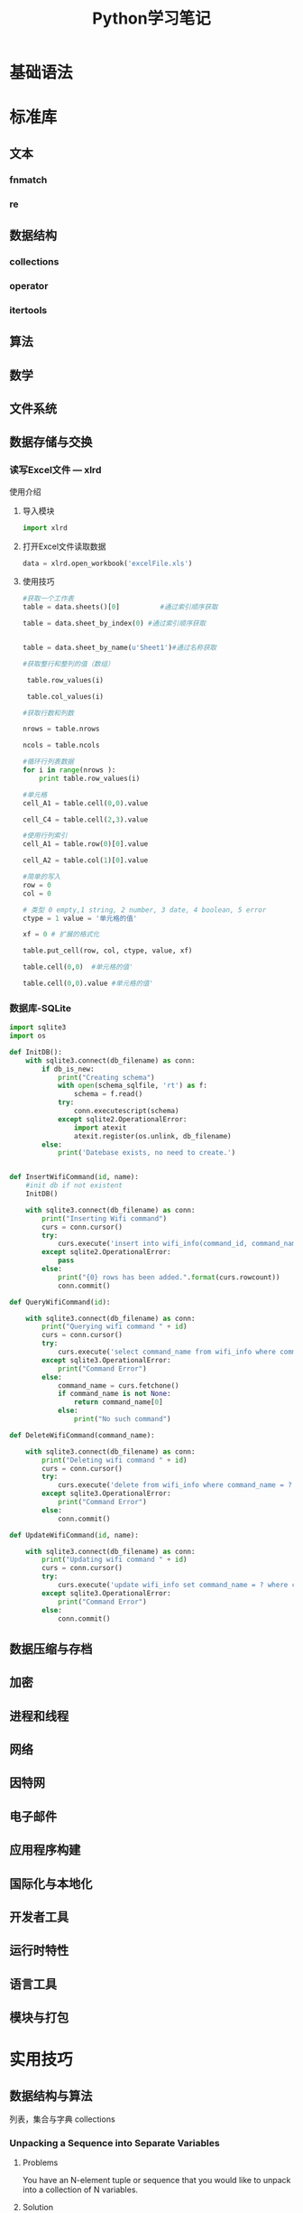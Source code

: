 #+STARTUP: overview
#+STARTUP: hidestars
#+TITLE: Python学习笔记
#+OPTIONS:    H:3 num:nil toc:t \n:nil ::t |:t ^:t -:t f:t *:t tex:t d:(HIDE) tags:not-in-toc
#+HTML_HEAD: <link rel="stylesheet" title="Standard" href="css/worg.css" type="text/css" />

* 基础语法

* 标准库

** 文本
   
*** fnmatch

*** re

** 数据结构

*** collections 

*** operator

*** itertools

** 算法 

** 数学

** 文件系统 

** 数据存储与交换

*** 读写Excel文件 --- xlrd

    使用介绍
    1. 导入模块
       #+BEGIN_SRC python
       import xlrd
       #+END_SRC
    2. 打开Excel文件读取数据
       #+BEGIN_SRC python
         data = xlrd.open_workbook('excelFile.xls')       
       #+END_SRC
    3. 使用技巧
       #+BEGIN_SRC python
         #获取一个工作表
         table = data.sheets()[0]          #通过索引顺序获取

         table = data.sheet_by_index(0) #通过索引顺序获取


         table = data.sheet_by_name(u'Sheet1')#通过名称获取

         #获取整行和整列的值（数组）

          table.row_values(i)

          table.col_values(i)

         #获取行数和列数

         nrows = table.nrows

         ncols = table.ncols

         #循环行列表数据
         for i in range(nrows ):
             print table.row_values(i)
          
         #单元格
         cell_A1 = table.cell(0,0).value
          
         cell_C4 = table.cell(2,3).value
          
         #使用行列索引
         cell_A1 = table.row(0)[0].value
          
         cell_A2 = table.col(1)[0].value
          
         #简单的写入
         row = 0
         col = 0
          
         # 类型 0 empty,1 string, 2 number, 3 date, 4 boolean, 5 error
         ctype = 1 value = '单元格的值'
          
         xf = 0 # 扩展的格式化
          
         table.put_cell(row, col, ctype, value, xf)
          
         table.cell(0,0)  #单元格的值'
          
         table.cell(0,0).value #单元格的值'       
       #+END_SRC

*** 数据库-SQLite

    #+BEGIN_SRC python
      import sqlite3
      import os

      def InitDB():
          with sqlite3.connect(db_filename) as conn:
              if db_is_new:
                  print("Creating schema")
                  with open(schema_sqlfile, 'rt') as f:
                      schema = f.read()
                  try:
                      conn.executescript(schema)
                  except sqlite2.OperationalError:
                      import atexit
                      atexit.register(os.unlink, db_filename)
              else:
                  print('Datebase exists, no need to create.')


      def InsertWifiCommand(id, name):
          #init db if not existent
          InitDB()
       
          with sqlite3.connect(db_filename) as conn:
              print("Inserting Wifi command")
              curs = conn.cursor()
              try:
                  curs.execute('insert into wifi_info(command_id, command_name) values(?, ?)', (id, name))
              except sqlite2.OperationalError:
                  pass
              else:
                  print("{0} rows has been added.".format(curs.rowcount))
                  conn.commit()

      def QueryWifiCommand(id):

          with sqlite3.connect(db_filename) as conn:
              print("Querying wifi command " + id)
              curs = conn.cursor()
              try:
                  curs.execute('select command_name from wifi_info where command_id = ?', (id,))
              except sqlite3.OperationalError:
                  print("Command Error")
              else:
                  command_name = curs.fetchone()
                  if command_name is not None:
                      return command_name[0]
                  else:
                      print("No such command")

      def DeleteWifiCommand(command_name):

          with sqlite3.connect(db_filename) as conn:
              print("Deleting wifi command " + id)
              curs = conn.cursor()
              try:
                  curs.execute('delete from wifi_info where command_name = ?', (command_name,))
              except sqlite3.OperationalError:
                  print("Command Error")
              else:
                  conn.commit()

      def UpdateWifiCommand(id, name):

          with sqlite3.connect(db_filename) as conn:
              print("Updating wifi command " + id)
              curs = conn.cursor()
              try:
                  curs.execute('update wifi_info set command_name = ? where command_id = ?', (name, id))
              except sqlite3.OperationalError:
                  print("Command Error")
              else:
                  conn.commit()
          
    #+END_SRC

    
** 数据压缩与存档

** 加密

** 进程和线程

** 网络

** 因特网

** 电子邮件

** 应用程序构建

** 国际化与本地化

** 开发者工具

** 运行时特性

** 语言工具

** 模块与打包

* 实用技巧

** 数据结构与算法 
   列表，集合与字典
   collections
   
*** Unpacking a Sequence into Separate Variables
    
**** Problems
     You have an N-element tuple or sequence that you would like to
     unpack into a collection of N variables.

**** Solution
     #+BEGIN_SRC python
       >>> p = (4, 5)
       >>> x, y = p
       >>> x
       4
       >>> y
       5
       >>>

       >>> data = [ 'ACME', 50, 91.1, (2012, 12, 21) ]
       >>> name, shares, price, date = data
       >>> name
       'ACME'
       >>> date
       (2012, 12, 21)

       >>> name, shares, price, (year, mon, day) = data
       >>> name
       'ACME'
       >>> year
       2012
       >>> mon
       12
       >>> day
       21
       >>>

       >>> s = 'Hello'
       >>> a, b, c, d, e = s
       >>> a
       'H'
       >>> b
       'e'
       >>> e
       'o'
       >>>
     #+END_SRC

*** Unpacking Elements from Iterables of Arbitrary Length

**** Problem
     You need to unpack N elements from an iterable, but the iterable
     may be longer than N elements, causing a "too many values to
     unpack" exception.

**** Solution
     使用星表达式
     #+BEGIN_SRC python
       >>> *trailing, current = [10, 8, 7, 1, 9, 5, 10, 3]
       >>> trailing
       [10, 8, 7, 1, 9, 5, 10]
       >>> current
       3

       #星表达式变量是一个列表
       records = [
            ('foo', 1, 2),
            ('bar', 'hello'),
            ('foo', 3, 4),
       ]

       def do_foo(x, y):
           print('foo', x, y)

       def do_bar(s):
           print('bar', s)

       for tag, *args in records:
           if tag == 'foo':
               do_foo(*args)
           elif tag == 'bar':
               do_bar(*args)



       #丢弃不想要的变量
       >>> record = ('ACME', 50, 123.45, (12, 18, 2012))
       >>> name, *_, (*_, year) = record
       >>> name
       'ACME'
       >>> year
       2012
       >>>

     #+END_SRC

*** Keeping the Last N Items

**** Problem
     You want to keep a limited history of the last few items seen
     during iteration or during some other kind of processing.

**** Solution
     #+BEGIN_SRC python
       >>> q = deque(maxlen=3)
       >>> q.append(1)
       >>> q.append(2)
       >>> q.append(3)
       >>> q
       deque([1, 2, 3], maxlen=3)
       >>> q.append(4)
       >>> q
       deque([2, 3, 4], maxlen=3)
       >>> q.append(5)
       >>> q
       deque([3, 4, 5], maxlen=3)     
     #+END_SRC

*** Finding the Largest or Smallest N Items
    
**** Problem
     You want to make a list of the largest or smallest N items in a
     collection.

**** Solution

     #+BEGIN_SRC python
       import heapq

       nums = [1, 8, 2, 23, 7, -4, 18, 23, 42, 37, 2]
       print(heapq.nlargest(3, nums))  # Prints [42, 37, 23]
       print(heapq.nsmallest(3, nums)) # Prints [-4, 1, 2]

       portfolio = [
          {'name': 'IBM', 'shares': 100, 'price': 91.1},
          {'name': 'AAPL', 'shares': 50, 'price': 543.22},
          {'name': 'FB', 'shares': 200, 'price': 21.09},
          {'name': 'HPQ', 'shares': 35, 'price': 31.75},
          {'name': 'YHOO', 'shares': 45, 'price': 16.35},
          {'name': 'ACME', 'shares': 75, 'price': 115.65}
       ]

       cheap = heapq.nsmallest(3, portfolio, key=lambda s: s['price'])
       expensive = heapq.nlargest(3, portfolio, key=lambda s: s['price'])
     #+END_SRC

*** Implementing a Priority Queue

**** Problem
     You want to implement a queue that sorts items by a given
     priority and always returns the item with the highest priority on
     each pop operation.

**** Solution
     #+BEGIN_SRC python
       import heapq

       class PriorityQueue:
           def __init__(self):
               self._queue = []
               self._index = 0

           def push(self, item, priority):
               heapq.heappush(self._queue, (-priority, self._index, item))
               self._index += 1

           def pop(self):
               return heapq.heappop(self._queue)[-1]


       >>> class Item:
       ...     def __init__(self, name):
       ...         self.name = name
       ...     def __repr__(self):
       ...         return 'Item({!r})'.format(self.name)
       ...
       >>> q = PriorityQueue()
       >>> q.push(Item('foo'), 1)
       >>> q.push(Item('bar'), 5)
       >>> q.push(Item('spam'), 4)
       >>> q.push(Item('grok'), 1)
       >>> q.pop()
       Item('bar')
       >>> q.pop()
       Item('spam')
       >>> q.pop()
       Item('foo')
       >>> q.pop()
       Item('grok')
       >>>
     #+END_SRC

*** Mapping Keys to Multiple Values in a Dictionary
    
**** Problem
     You want to make a dictionary that maps keys to more than one
     value (a so-called "multidict").

**** Solution
     #+BEGIN_SRC python
       from collections import defaultdict

       d = defaultdict(list)
       d['a'].append(1)
       d['a'].append(2)
       d['b'].append(4)
       ...

       d = defaultdict(set)
       d['a'].add(1)
       d['a'].add(2)
       d['b'].add(4)
       ...


       d = {}    # A regular dictionary
       d.setdefault('a', []).append(1)
       d.setdefault('a', []).append(2)
       d.setdefault('b', []).append(4)
       ...


       #自己实现的话
       d = {}
       for key, value in pairs:
           if key not in d:
                d[key] = []
           d[key].append(value)

       #利用库
       d = defaultdict(list)
       for key, value in pairs:
           d[key].append(value)


     #+END_SRC

*** Keeping Dictionaries in Order

**** Problem

     You want to create a dictionary, and you also want to control the
     order of items when iterating or serializing.

**** Solution

     #+BEGIN_SRC python
       #保持插入顺序
       from collections import OrderedDict

       d = OrderedDict()
       d['foo'] = 1
       d['bar'] = 2
       d['spam'] = 3
       d['grok'] = 4

       # Outputs "foo 1", "bar 2", "spam 3", "grok 4"
       for key in d:
           print(key, d[key])
           
     #+END_SRC

*** Calculating with Dictionaries

**** Problem
     You want to perform various calculations (e.g., minimum value,
     maximum value, sorting, etc.) on a dictionary of data.

**** Solution

     #+BEGIN_SRC python
       >>> prices = { 'AAA' : 45.23, 'ZZZ': 45.23 }
       >>> min(zip(prices.values(), prices.keys()))
       (45.23, 'AAA')
       >>> max(zip(prices.values(), prices.keys()))
       (45.23, 'ZZZ')
       >>>     
     #+END_SRC

*** Finding Commonalities in Two Dictionaries
    
**** Problem
     You have two dictionaries and want to find out what they might
     have in common (same keys, same values, etc.).

**** Solution
     #+BEGIN_SRC python
       a = {
          'x' : 1,
          'y' : 2,
          'z' : 3
       }

       b = {
          'w' : 10,
          'x' : 11,
          'y' : 2
       }

       # Find keys in common
       a.keys() & b.keys()   # { 'x', 'y' }

       # Find keys in a that are not in b
       a.keys() - b.keys()   # { 'z' }

       # Find (key,value) pairs in common
       a.items() & b.items() # { ('y', 2) }

       # Make a new dictionary with certain keys removed
       c = {key:a[key] for key in a.keys() - {'z', 'w'}}
       # c is {'x': 1, 'y': 2}
     #+END_SRC

*** Removing Duplicates from a Sequence while Maintaining Order

**** Problem
     You want to eliminate the duplicate values in a sequence, but
     preserve the order of the remaining items.

**** Solution
     #+BEGIN_SRC python
       def dedupe(items):
           seen = set()
           for item in items:
               if item not in seen:
                   yield item
                   seen.add(item)


       >>> a = [1, 5, 2, 1, 9, 1, 5, 10]
       >>> list(dedupe(a))
       [1, 5, 2, 9, 10]
       >>>
     #+END_SRC

*** Naming a Slice

**** Problem
     Your program has become an unreadable mess of hardcoded slice
     indices and you want to clean it up.

**** Solution
     #+BEGIN_SRC python
       ######    0123456789012345678901234567890123456789012345678901234567890'
       record = '....................100          .......513.25     ..........'
       cost = int(record[20:32]) * float(record[40:48])

       SHARES = slice(20,32)
       PRICE  = slice(40,48)

       cost = int(record[SHARES]) * float(record[PRICE])
     #+END_SRC

*** Determining the Most Frequently Occurring Items in a Sequence

**** Problem
     You have a sequence of items, and you’d like to determine the
     most frequently occurring items in the sequence.

**** Solution
     #+BEGIN_SRC python
       words = [
          'look', 'into', 'my', 'eyes', 'look', 'into', 'my', 'eyes',
          'the', 'eyes', 'the', 'eyes', 'the', 'eyes', 'not', 'around', 'the',
          'eyes', "don't", 'look', 'around', 'the', 'eyes', 'look', 'into',
          'my', 'eyes', "you're", 'under'
       ]

       from collections import Counter
       word_counts = Counter(words)
       top_three = word_counts.most_common(3)
       print(top_three)
       # Outputs [('eyes', 8), ('the', 5), ('look', 4)]     
     #+END_SRC

*** Sorting a List of Dictionaries by a Common Key

**** Problem
     You have a list of dictionaries and you would like to sort the
     entries according to one or more of the dictionary values.

**** Solution
     #+BEGIN_SRC python
       rows = [
           {'fname': 'Brian', 'lname': 'Jones', 'uid': 1003},
           {'fname': 'David', 'lname': 'Beazley', 'uid': 1002},
           {'fname': 'John', 'lname': 'Cleese', 'uid': 1001},
           {'fname': 'Big', 'lname': 'Jones', 'uid': 1004}
       ]

       from operator import itemgetter

       rows_by_fname = sorted(rows, key=itemgetter('fname'))
       rows_by_uid = sorted(rows, key=itemgetter('uid'))

       print(rows_by_fname)
       print(rows_by_uid)

     #+END_SRC

*** Sorting Objects Without Native Comparison Support

**** Problem
     You want to sort objects of the same class, but they don’t natively support comparison operations.

**** Solution

     #+BEGIN_SRC python
       >>> class User:
       ...     def __init__(self, user_id):
       ...         self.user_id = user_id
       ...     def __repr__(self):
       ...         return 'User({})'.format(self.user_id)
       ...
       >>> users = [User(23), User(3), User(99)]
       >>> users
       [User(23), User(3), User(99)]
       >>> sorted(users, key=lambda u: u.user_id)
       [User(3), User(23), User(99)]
       >>>


       #另一种方法
       >>> from operator import attrgetter
       >>> sorted(users, key=attrgetter('user_id'))
       [User(3), User(23), User(99)]
       >>>

     #+END_SRC

*** Grouping Records Together Based on a Field

**** Problem
     You have a sequence of dictionaries or instances and you want to
     iterate over the data in groups based on the value of a
     particular field, such as date.

**** Solution

     #+BEGIN_SRC python
       rows = [
           {'address': '5412 N CLARK', 'date': '07/01/2012'},
           {'address': '5148 N CLARK', 'date': '07/04/2012'},
           {'address': '5800 E 58TH', 'date': '07/02/2012'},
           {'address': '2122 N CLARK', 'date': '07/03/2012'},
           {'address': '5645 N RAVENSWOOD', 'date': '07/02/2012'},
           {'address': '1060 W ADDISON', 'date': '07/02/2012'},
           {'address': '4801 N BROADWAY', 'date': '07/01/2012'},
           {'address': '1039 W GRANVILLE', 'date': '07/04/2012'},
       ]


       from operator import itemgetter
       from itertools import groupby

       # Sort by the desired field first
       rows.sort(key=itemgetter('date'))

       # Iterate in groups
       for date, items in groupby(rows, key=itemgetter('date')):
           print(date)
           for i in items:
               print('    ', i)

       #Another method
       from collections import defaultdict
       rows_by_date = defaultdict(list)
       for row in rows:
           rows_by_date[row['date']].append(row)

       >>> for r in rows_by_date['07/01/2012']:
       ...     print(r)
       ...
       {'date': '07/01/2012', 'address': '5412 N CLARK'}
       {'date': '07/01/2012', 'address': '4801 N BROADWAY'}
       >>>    
     #+END_SRC

*** Filtering Sequence Elements

**** Problem
     You have data inside of a sequence, and need to extract values or
     reduce the sequence using some criteria.

**** Solution
     #+BEGIN_SRC python
       #list comprehension
       >>> mylist = [1, 4, -5, 10, -7, 2, 3, -1]
       >>> [n for n in mylist if n > 0]
       [1, 4, 10, 2, 3]
       >>> [n for n in mylist if n < 0]
       [-5, -7, -1]
       >>>

       #if input is large, use generator expression
       >>> pos = (n for n in mylist if n > 0)
       >>> pos
       <generator object <genexpr> at 0x1006a0eb0>
       >>> for x in pos:
       ...     print(x)
       ...
       1
       4
       10
       2
       3
       >>>

       #when filter expression is not easy to express
       #use filter()
       values = ['1', '2', '-3', '-', '4', 'N/A', '5']

       def is_int(val):
           try:
               x = int(val)
               return True
           except ValueError:
               return False

       ivals = list(filter(is_int, values))
       print(ivals)
       # Outputs ['1', '2', '-3', '4', '5']
     #+END_SRC

*** Extracting a Subset of a Dictionary

**** Problem
     You want to make a dictionary that is a subset of another
     dictionary.

**** Solution
     #+BEGIN_SRC python
       #use dictionary comprehension
       prices = {
          'ACME': 45.23,
          'AAPL': 612.78,
          'IBM': 205.55,
          'HPQ': 37.20,
          'FB': 10.75
       }

       # Make a dictionary of all prices over 200
       p1 = { key:value for key, value in prices.items() if value > 200 }

       # Make a dictionary of tech stocks
       tech_names = { 'AAPL', 'IBM', 'HPQ', 'MSFT' }
       p2 = { key:value for key,value in prices.items() if key in tech_names }

     #+END_SRC

*** Mapping Names to Sequence Elements

**** Problem
     You have code that accesses list or tuple elements by position,
     but this makes the code somewhat difficult to read at
     times. You’d also like to be less dependent on position in the
     structure, by accessing the elements by name.

**** Solution
     #+BEGIN_SRC python
       >>> from collections import namedtuple
       >>> Subscriber = namedtuple('Subscriber', ['addr', 'joined'])
       >>> sub = Subscriber('jonesy@example.com', '2012-10-19')
       >>> sub
       Subscriber(addr='jonesy@example.com', joined='2012-10-19')
       >>> sub.addr
       'jonesy@example.com'
       >>> sub.joined
       '2012-10-19'
       >>>     
     #+END_SRC

*** Transforming and Reducing Data at the Same Time

**** Problem
     You need to execute a reduction function (e.g., sum(), min(),
     max()), but first need to transform or filter the data.

**** Solution
     #+BEGIN_SRC python
       #Use generator expression argument
       # Determine if any .py files exist in a directory
       import os
       files = os.listdir('dirname')
       if any(name.endswith('.py') for name in files):
           print('There be python!')
       else:
           print('Sorry, no python.')

       # Output a tuple as CSV
       s = ('ACME', 50, 123.45)
       print(','.join(str(x) for x in s))

       # Data reduction across fields of a data structure
       portfolio = [
          {'name':'GOOG', 'shares': 50},
          {'name':'YHOO', 'shares': 75},
          {'name':'AOL', 'shares': 20},
          {'name':'SCOX', 'shares': 65}
       ]
       min_shares = min(s['shares'] for s in portfolio)     
     #+END_SRC

*** Combining Multiple Mappings into a Single Mapping

**** Problem
     You have multiple dictionaries or mappings that you want to
     logically combine into a single mapping to perform certain
     operations, such as looking up values or checking for the
     existence of keys.

**** Solution
     #+BEGIN_SRC python
       a = {'x': 1, 'z': 3 }
       b = {'y': 2, 'z': 4 }

       from collections import ChainMap
       c = ChainMap(a,b)
       print(c['x'])      # Outputs 1  (from a)
       print(c['y'])      # Outputs 2  (from b)
       print(c['z'])      # Outputs 3  (from a)
     #+END_SRC

** 字符串与文本
